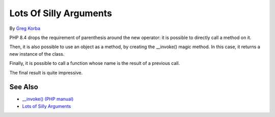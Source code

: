 .. _lots-of-silly-arguments:

Lots Of Silly Arguments
-----------------------

.. meta::
	:description:
		Lots Of Silly Arguments: PHP 8.
	:twitter:card: summary_large_image
	:twitter:site: @exakat
	:twitter:title: Lots Of Silly Arguments
	:twitter:description: Lots Of Silly Arguments: PHP 8
	:twitter:creator: @exakat
	:twitter:image:src: https://php-tips.readthedocs.io/en/latest/_images/self_invoking.png
	:og:image: https://php-tips.readthedocs.io/en/latest/_images/self_invoking.png
	:og:title: Lots Of Silly Arguments
	:og:type: article
	:og:description: PHP 8
	:og:url: https://php-tips.readthedocs.io/en/latest/tips/self_invoking.html
	:og:locale: en

.. raw:: html

	<script type="application/ld+json">{"@context":"https:\/\/schema.org","@graph":[{"@type":"WebPage","@id":"https:\/\/php-tips.readthedocs.io\/en\/latest\/tips\/self_invoking.html","url":"https:\/\/php-tips.readthedocs.io\/en\/latest\/tips\/self_invoking.html","name":"Lots Of Silly Arguments","isPartOf":{"@id":"https:\/\/www.exakat.io\/"},"datePublished":"Sun, 18 May 2025 14:50:03 +0000","dateModified":"Sun, 18 May 2025 14:50:03 +0000","description":"PHP 8","inLanguage":"en-US","potentialAction":[{"@type":"ReadAction","target":["https:\/\/php-tips.readthedocs.io\/en\/latest\/tips\/self_invoking.html"]}]},{"@type":"WebSite","@id":"https:\/\/www.exakat.io\/","url":"https:\/\/www.exakat.io\/","name":"Exakat","description":"Smart PHP static analysis","inLanguage":"en-US"}]}</script>

By `Greg Korba <https://twitter.com/_Codito_>`_

PHP 8.4 drops the requirement of parenthesis around the new operator: it is possible to directly call a method on it.

Then, it is also possible to use an object as a method, by creating the __invoke() magic method. In this case, it returns a new instance of the class.

Finally, it is possible to call a function whose name is the result of a previous call.

The final result is quite impressive.

.. image:: ../images/self_invoking.png

See Also
________

* `__invoke() (PHP manual) <https://www.php.net/manual/en/language.oop5.magic.php#object.invoke>`_
* `Lots of Silly Arguments <https://3v4l.org/Xbv66>`_

